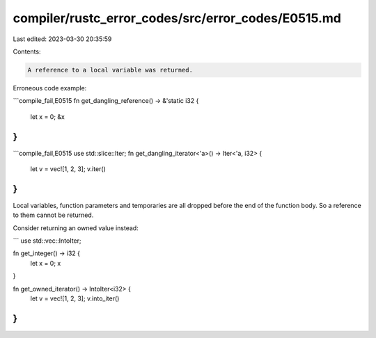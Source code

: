 compiler/rustc_error_codes/src/error_codes/E0515.md
===================================================

Last edited: 2023-03-30 20:35:59

Contents:

.. code-block:: md

    A reference to a local variable was returned.

Erroneous code example:

```compile_fail,E0515
fn get_dangling_reference() -> &'static i32 {
    let x = 0;
    &x
}
```

```compile_fail,E0515
use std::slice::Iter;
fn get_dangling_iterator<'a>() -> Iter<'a, i32> {
    let v = vec![1, 2, 3];
    v.iter()
}
```

Local variables, function parameters and temporaries are all dropped before the
end of the function body. So a reference to them cannot be returned.

Consider returning an owned value instead:

```
use std::vec::IntoIter;

fn get_integer() -> i32 {
    let x = 0;
    x
}

fn get_owned_iterator() -> IntoIter<i32> {
    let v = vec![1, 2, 3];
    v.into_iter()
}
```


